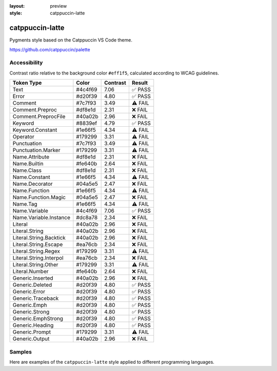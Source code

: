 :layout: preview
:style: catppuccin-latte

catppuccin-latte
================

Pygments style based on the Catppuccin VS Code theme.

https://github.com/catppuccin/palette

Accessibility
-------------

Contrast ratio relative to the background color ``#eff1f5``,
calculated according to WCAG guidelines.

=======================  =======  ========  =======
Token Type               Color    Contrast  Result
=======================  =======  ========  =======
Text                     #4c4f69  7.06      ✅ PASS
Error                    #d20f39  4.80      ✅ PASS
Comment                  #7c7f93  3.49      ⚠️ FAIL
Comment.Preproc          #df8e1d  2.31      ❌ FAIL
Comment.PreprocFile      #40a02b  2.96      ❌ FAIL
Keyword                  #8839ef  4.79      ✅ PASS
Keyword.Constant         #1e66f5  4.34      ⚠️ FAIL
Operator                 #179299  3.31      ⚠️ FAIL
Punctuation              #7c7f93  3.49      ⚠️ FAIL
Punctuation.Marker       #179299  3.31      ⚠️ FAIL
Name.Attribute           #df8e1d  2.31      ❌ FAIL
Name.Builtin             #fe640b  2.64      ❌ FAIL
Name.Class               #df8e1d  2.31      ❌ FAIL
Name.Constant            #1e66f5  4.34      ⚠️ FAIL
Name.Decorator           #04a5e5  2.47      ❌ FAIL
Name.Function            #1e66f5  4.34      ⚠️ FAIL
Name.Function.Magic      #04a5e5  2.47      ❌ FAIL
Name.Tag                 #1e66f5  4.34      ⚠️ FAIL
Name.Variable            #4c4f69  7.06      ✅ PASS
Name.Variable.Instance   #dc8a78  2.34      ❌ FAIL
Literal                  #40a02b  2.96      ❌ FAIL
Literal.String           #40a02b  2.96      ❌ FAIL
Literal.String.Backtick  #40a02b  2.96      ❌ FAIL
Literal.String.Escape    #ea76cb  2.34      ❌ FAIL
Literal.String.Regex     #179299  3.31      ⚠️ FAIL
Literal.String.Interpol  #ea76cb  2.34      ❌ FAIL
Literal.String.Other     #179299  3.31      ⚠️ FAIL
Literal.Number           #fe640b  2.64      ❌ FAIL
Generic.Inserted         #40a02b  2.96      ❌ FAIL
Generic.Deleted          #d20f39  4.80      ✅ PASS
Generic.Error            #d20f39  4.80      ✅ PASS
Generic.Traceback        #d20f39  4.80      ✅ PASS
Generic.Emph             #d20f39  4.80      ✅ PASS
Generic.Strong           #d20f39  4.80      ✅ PASS
Generic.EmphStrong       #d20f39  4.80      ✅ PASS
Generic.Heading          #d20f39  4.80      ✅ PASS
Generic.Prompt           #179299  3.31      ⚠️ FAIL
Generic.Output           #40a02b  2.96      ❌ FAIL
=======================  =======  ========  =======

Samples
-------

Here are examples of the ``catppuccin-latte`` style applied to different programming languages.

.. raw:: html
    :class: samples
    :file: ../_templates/preview.html
